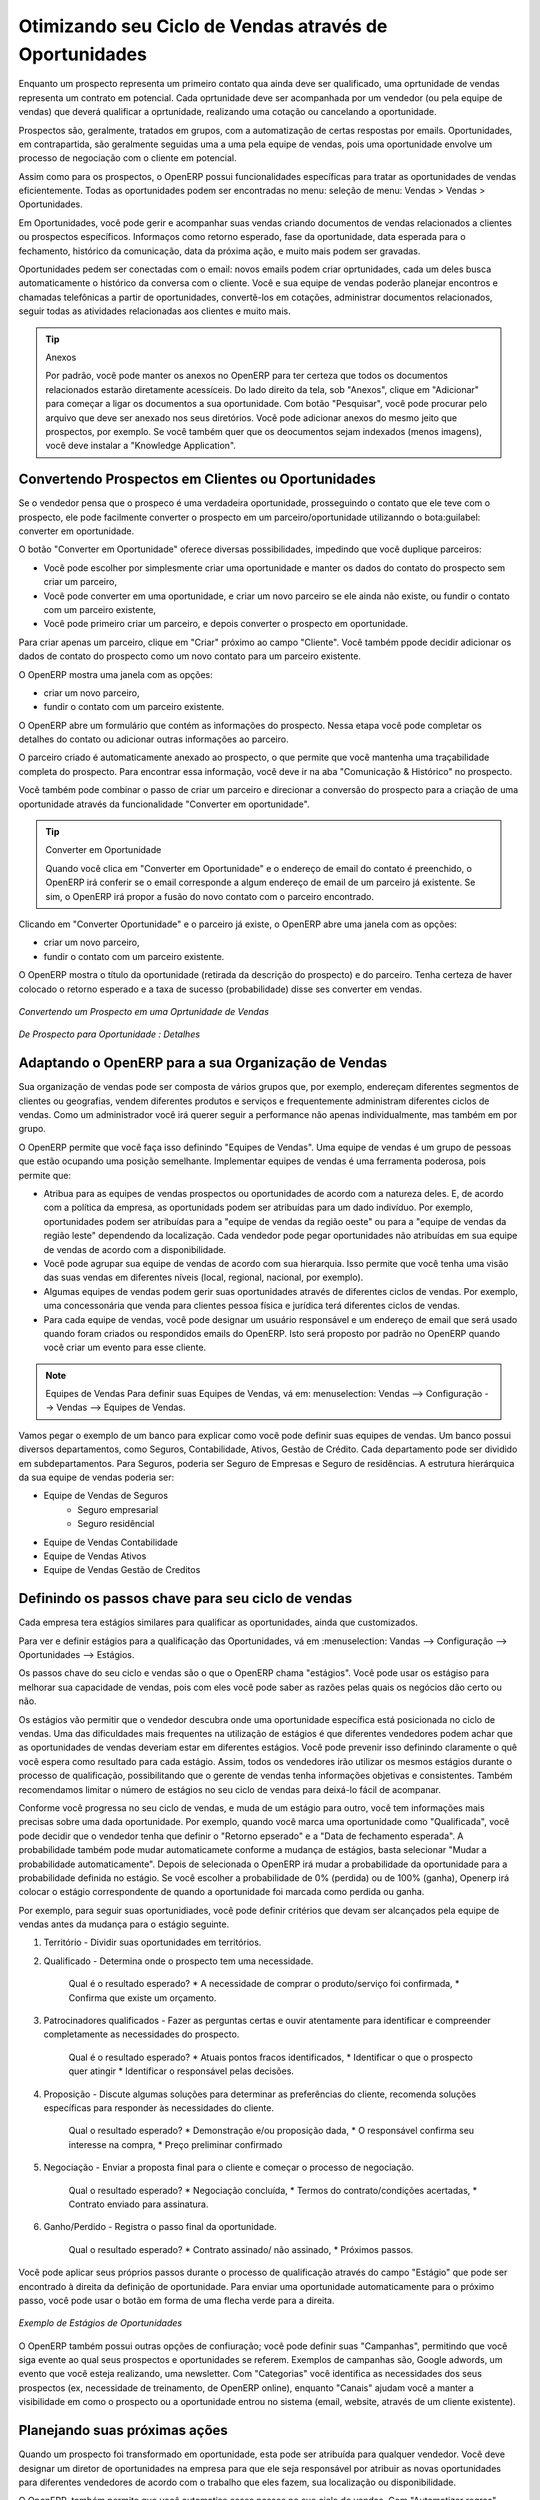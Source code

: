 
.. _part2-crm-opport:

Otimizando seu Ciclo de Vendas através de Oportunidades
=======================================================

Enquanto um prospecto representa um primeiro contato qua ainda deve ser qualificado, uma oprtunidade de vendas representa um contrato em potencial. Cada oprtunidade deve ser acompanhada por um vendedor (ou pela equipe de vendas) que deverá qualificar a oprtunidade, realizando uma cotação ou cancelando a oportunidade. 

Prospectos são, geralmente, tratados em grupos, com a automatização de certas respostas por emails.
Oportunidades, em contrapartida, são geralmente seguidas uma a uma pela equipe de vendas, pois uma oportunidade envolve um processo de negociação com o cliente em potencial.

Assim como para os prospectos, o OpenERP possui funcionalidades específicas para tratar as oportunidades de vendas eficientemente. Todas as oportunidades podem ser encontradas no menu: seleção de menu: Vendas > Vendas > Oportunidades.

Em Oportunidades, você pode gerir e acompanhar suas vendas criando documentos de vendas relacionados a clientes ou prospectos específicos.
Informaços como retorno esperado, fase da oportunidade, data esperada para o fechamento, histórico da comunicação, data da próxima ação, e muito mais podem ser gravadas.

Oportunidades pedem ser conectadas com o email: novos emails podem criar oprtunidades, cada um deles busca automaticamente o histórico da conversa com o cliente.
Você e sua equipe de vendas poderão planejar encontros e chamadas telefônicas a partir de oportunidades, convertê-los em cotações, administrar documentos relacionados, seguir todas as atividades relacionadas aos clientes e muito mais.

.. tip:: Anexos

      Por padrão, você pode manter os anexos no OpenERP para ter certeza que todos os documentos relacionados estarão diretamente acessíceis. 
      Do lado direito da tela, sob "Anexos", clique em "Adicionar" para começar a ligar os documentos a sua oportunidade. Com botão "Pesquisar", você 
      pode procurar pelo arquivo que deve ser anexado nos seus diretórios. Você pode adicionar anexos do mesmo jeito que prospectos, por exemplo.
      Se você também quer que os deocumentos sejam indexados (menos imagens), você deve instalar a "Knowledge Application".

Convertendo Prospectos em Clientes ou Oportunidades
---------------------------------------------------

Se o vendedor pensa que o prospeco é uma verdadeira oportunidade, prosseguindo o contato que ele teve com o prospecto, ele pode facilmente converter o prospecto em um parceiro/oportunidade utilizanndo o bota:guilabel: converter em oportunidade.

O botão "Converter em Oportunidade" oferece diversas possibilidades, impedindo que você duplique parceiros:

* Você pode escolher por simplesmente criar uma oportunidade e manter os dados do contato do prospecto sem criar um parceiro,

* Você pode converter em uma oportunidade, e criar um novo parceiro se ele ainda não existe, ou fundir o contato com um parceiro existente,

* Você pode primeiro criar um parceiro, e depois converter o prospecto em oportunidade. 


Para criar apenas um parceiro, clique em "Criar" próximo ao campo "Cliente". Você também ppode decidir adicionar os dados de contato do prospecto como um novo contato para um parceiro existente.

O OpenERP mostra uma janela com as opções:

* criar um novo parceiro,

* fundir o contato com um parceiro existente.

O OpenERP abre um formulário que contém as informações do prospecto. Nessa etapa você pode completar os detalhes do contato ou adicionar outras informações ao parceiro.

O parceiro criado é automaticamente anexado ao prospecto, o que permite que você mantenha uma traçabilidade completa do prospecto. Para encontrar essa informação, você deve ir na aba "Comunicação & Histórico" no prospecto.

Você também pode combinar o passo de criar um parceiro e direcionar a conversão do prospecto para a criação de uma oportunidade através da funcionalidade "Converter em oportunidade".

.. tip:: Converter em Oportunidade

      Quando você clica em "Converter em Oportunidade" e o endereço de email do contato é preenchido, o OpenERP irá conferir se o email
      corresponde a algum endereço de email de um parceiro já existente. Se sim, o OpenERP irá propor a fusão do novo contato com o parceiro
      encontrado.

Clicando em "Converter Oportunidade" e o parceiro já existe, o OpenERP abre uma janela com as opções:

* criar um novo parceiro,

* fundir o contato com um parceiro existente.

O OpenERP mostra o título da oportunidade (retirada da descrição do prospecto) e do parceiro.
Tenha certeza de haver colocado o retorno esperado e a taxa de sucesso (probabilidade) disse ses converter em vendas.

.. figure:: images/crm_lead_convert.png
   :scale: 80
   :align: center

   *Convertendo um Prospecto em uma Oprtunidade de Vendas*

.. figure:: images/crm_opport_data.jpeg
   :scale: 100
   :align: center

   *De Prospecto para Oportunidade : Detalhes*

.. _ch-team:


Adaptando o OpenERP para a sua Organização de Vendas
----------------------------------------------------

.. index::
   single: sales

Sua organização de vendas pode ser composta de vários grupos que, por exemplo, endereçam diferentes segmentos de clientes ou geografias, vendem diferentes produtos e serviços e frequentemente administram diferentes ciclos de vendas. Como um administrador você irá querer seguir a performance não apenas individualmente, mas também em por grupo.

O OpenERP permite que você faça isso definindo "Equipes de Vendas". Uma equipe de vendas é um grupo de pessoas que estão ocupando uma posição semelhante. Implementar equipes de vendas é uma ferramenta poderosa, pois permite que:

* Atribua para as equipes de vendas prospectos ou oportunidades de acordo com a natureza deles. E, de acordo com a política da empresa, as oportunidads podem ser atribuídas para um dado indivíduo. Por exemplo, oportunidades podem ser atribuídas para a "equipe de vendas da região oeste" ou para a "equipe de vendas da região leste" dependendo da localização. Cada vendedor pode pegar oportunidades não atribuídas em sua equipe de vendas de acordo com a disponibilidade.

* Você pode agrupar sua equipe de vendas de acordo com sua hierarquia. Isso permite que você tenha uma visão das suas vendas em diferentes níveis (local, regional, nacional, por exemplo).

* Algumas equipes de vendas podem gerir suas oportunidades através de diferentes ciclos de vendas. Por exemplo, uma concessonária que venda para clientes pessoa física e jurídica terá diferentes ciclos de vendas.
 
* Para cada equipe de vendas, você pode designar um usuário responsável e um endereço de email que será usado quando foram criados ou respondidos emails do OpenERP. Isto será proposto por padrão no OpenERP quando você criar um evento para esse cliente.

.. note:: Equipes de Vendas
        Para definir suas Equipes de Vendas, vá em: menuselection: Vendas --> Configuração --> Vendas --> Equipes de Vendas.

Vamos pegar o exemplo de um banco para explicar como você pode definir suas equipes de vendas. Um banco possui diversos departamentos, como Seguros, Contabilidade, Ativos, Gestão de Crédito. Cada departamento pode ser dividido em subdepartamentos. Para Seguros, poderia ser Seguro de Empresas e Seguro de residências. A estrutura hierárquica da sua equipe de vendas poderia ser:

* Equipe de Vendas de Seguros
     * Seguro empresarial
     * Seguro residêncial

* Equipe de Vendas Contabilidade

* Equipe de Vendas Ativos

* Equipe de Vendas Gestão de Creditos

Definindo os passos chave para seu ciclo de vendas
--------------------------------------------------

Cada empresa tera estágios similares para qualificar as oportunidades, ainda que customizados.

Para ver e definir estágios para a qualificação das Oportunidades, vá em :menuselection: Vandas --> Configuração --> Oportunidades --> Estágios.

Os passos chave do seu ciclo e vendas são o que o OpenERP chama "estágios". Você pode usar os estágiso para melhorar sua capacidade de vendas, pois com eles você pode saber as razões pelas quais os negócios dão certo ou não.

Os estágios vão permitir que o vendedor descubra onde uma oportunidade específica está posicionada no ciclo de vendas. Uma das dificuldades mais frequentes na utilização de estágios é que diferentes vendedores podem achar que as oportunidades de vendas deveriam estar em diferentes estágios. Você pode prevenir isso definindo claramente o quê você espera como resultado para cada estágio. Assim, todos os vendedores irão utilizar os mesmos estágios durante o processo de qualificação, possibilitando que o gerente de vendas tenha informações objetivas e consistentes. Também recomendamos limitar o número de estágios no seu ciclo de vendas para deixá-lo fácil de acompanar.

Conforme você progressa no seu ciclo de vendas, e muda de um estágio para outro, você tem informações mais precisas sobre uma dada oportunidade. Por exemplo, quando você marca uma oportunidade como "Qualificada", você pode decidir que o vendedor tenha que definir o "Retorno epserado" e a "Data de fechamento esperada". A probabilidade também pode mudar automaticamete conforme a mudança de estágios, basta selecionar "Mudar a probabilidade automaticamente". Depois de selecionada o OpenERP irá mudar a probabilidade da oportunidade para a probabilidade definida no estágio. Se você escolher a probabilidade de 0% (perdida) ou de 100% (ganha), Openerp irá colocar o estágio correspondente de quando a oportunidade foi marcada como perdida ou ganha.

Por exemplo, para seguir suas oportunidiades, você pode definir critérios que devam ser alcançados pela equipe de vendas antes da mudança para o estágio seguinte.

1. Território - Dividir suas oportunidades em territórios.

2. Qualificado - Determina onde o prospecto tem uma necessidade.

    Qual é o resultado esperado?
    * A necessidade de comprar o produto/serviço foi confirmada,
    * Confirma que existe um orçamento.

3. Patrocinadores qualificados - Fazer as perguntas certas e ouvir atentamente para identificar e compreender completamente as necessidades do prospecto.

    Qual é o resultado esperado?
    * Atuais pontos fracos identificados,
    * Identificar o que o prospecto quer atingir
    * Identificar o responsável pelas decisões.

4. Proposição - Discute algumas soluções para determinar as preferências do cliente, recomenda soluções específicas para responder às necessidades do cliente.

    Qual o resultado esperado?
    * Demonstração e/ou proposição dada,
    * O responsável confirma seu interesse na compra,
    * Preço preliminar confirmado

5. Negociação - Enviar a proposta final para o cliente e começar o processo de negociação.
    
    Qual o resultado esperado? 
    * Negociação concluída,
    * Termos do contrato/condições acertadas,
    * Contrato enviado para assinatura.
    
6. Ganho/Perdido - Registra o passo final da oportunidade.

    Qual o resultado esperado?
    * Contrato assinado/ não assinado,
    * Próximos passos.
    

Você pode aplicar seus próprios passos durante o processo de qualificação através do campo "Estágio" que pode ser encontrado à direita da definição de oportunidade. Para enviar uma oportunidade automaticamente para o próximo passo, você pode usar o botão em forma de uma flecha verde para a direita.

.. figure:: images/crm_opport_stages.jpeg
   :scale: 100
   :align: center

   *Exemplo de Estágios de Oportunidades*

O OpenERP também possui outras opções de confiuração; você pode definir suas "Campanhas", permitindo que você siga evente ao qual seus prospectos e oportunidades se referem. Exemplos de campanhas são, Google adwords, um evento que você esteja realizando, uma newsletter.
Com "Categorias" você identifica as necessidades dos seus prospectos (ex, necessidade de treinamento, de OpenERP online), enquanto "Canais" ajudam você a manter a visibilidade em como o prospecto ou a oportunidade entrou no sistema (email, website, através de um cliente existente).

Planejando suas próximas ações
------------------------------

Quando um prospecto foi transformado em oportunidade, esta pode ser atribuída para qualquer vendedor. Você deve designar um diretor de oportunidades na empresa para que ele seja responsável por atribuir as novas oportunidades para diferentes vendedores de acordo com o trabalho que eles fazem, sua localização ou disponibilidade.

O OpenERP, também permite que você automatise esses passos no sue ciclo de vendas. Com "Automatizar regras" você pode dizer ao sistema, por exemplo, para automaticamente atribuir oportunidades para um vendedor ou para mudar o status de uma oportunidade de acordo com critérios específicos.

.. note:: Ações Automatizadas

       Para acessar as regras do CRM, use :menuselection: Vendas 
       To access the CRM rules, use the :menuselection:`Sales --> Configuration --> Automated Actions --> Automated Actions` menu.




Vamos dar um exemplo do que você pode fazer com as Ações Automatizadas. Suponha que você quer atribuir as oprtunidades no setor de TI diretamente para Thomas, seu vendedor do setor de TI. Thomas deverá receber automaticamente a oportunidade quando um prospecto for convertido em uma, através do botão "Converter em Oportunidade", na tela de *Prospectos*. Isso pode ser definido no campo "Objeto" no formulário "Ações Automatizadas"; basta escolher "Converter/Fusionar Oportunidade".


As capturas de tela abaixo ilustram como você deve fazer para que o OpenERP faça isso automaticamente para você. 

*Step 1*

.. figure:: images/crm_autom_act1.jpeg
   :scale: 100
   :align: center

   *Conditions Tab of Automated Actions*

*Step 2*

.. figure:: images/crm_autom_act2.jpeg
   :scale: 100
   :align: center

   *Actions Tab of Automated Actions*

Quando você responde a uma oportunidade da aba "Comunicação & História", você pode diretamente mudar o status da oportunidade. Você também pode adicionar um CC global, mesmo com múltiplos emails separados por ';'. Isso garante que quando um email sobre essa oportunidade é enviado, todas as pessoas que estão no CC global serão notificadas.


Planejar suas próximas ações também se refere ao preenchimento de campos ou à realização de ações manualmente, sem a interferência de regras automatizadas. É importante que você preencha todos os campos oportunidade com precisão. Para garantir um bom acompanhamento e priorizar suas oportunidades, certifique-se de registrar a "Data da próxima ação" e a "Próxima Ação" em Oportunidade. Na tela *Oportunidades*, você pode agrupar seus resultados de pesquisa por esses campos, para que você saiba exatamente como planejar o seu trabalho.

Você pode usar os filtros para agrupar por "Prioridade" e então clicar na coluna  ``Data da próxima ação`` para classificar pela data da próxima ação e para facilmente acompanhar suas oportunidades e saber exatamente o que você tem que fazer.


Planejando suas reuniões e chamadas telefônicas 
-----------------------------------------------

Planejar suas reuniões e chamadas não só permite estruturar seu trabalho, mas também melhorar suas habilidades de vendas, aprendendo com o histórico de suas chamadas e reuniões. Para ambas, você pode inserir um relatório completo sobre o quê foi discutido!

Como explicado no capítulo :ref:`crm-flow`, você pode agendar uma reunião diretamente de uma oportunidade. Quando você cria uma reunião de uma oportunidade, os campos relacionados serão preenchidos a partir da oportunidade.

Para facilitar a leitura, Thomas irá agendar uma nova reunião a partir de uma oportunidade aqui e definir Luc, o gerente de vendas, como a pessoa responsável pela reunião. Ele quer enviar um lembrete a Luc 1 dia antes da reunião começar.

.. note:: Programar uma reunião a partir de uma oportunidade

   Para planejar a reunião, Thomas clica no botão 'Agendar Reunião' em "Oportunidade" e depois clica no botão "Semana" na visão de Calendário. Ele usa a função de arrastar e soltar para agendar a reunião para Luc. Ele planeja a próxima reunião para quarta-feira 14:00-3:00. Ele coloca Luc como a pessoa responsável e define um lembrete para ser enviado um dia antes do início da reunião. Ele também altera a "Data da próxima Ação" na oportunidade para a data da reunião.

Você também pode agendar uma reunião diretamente de um formulário *cliente*. Vá no Cliente para quem você deseja agendar uma reunião e abra a exibição de formulário. Na lista de ações no lado direito da tela, clique em agendar uma reunião. Se você ficar na vista "Mês" do calendário, você só terá que clicar no dia em que você deseja que a reunião seja planejada, vamos dizer que quinta-feira em duas semanas. Um formulário reunião será exibido, com o nome do cliente e a data preenchida.

Outra forma de introduzir um pedido de reunião, é usar diretamente o calendário de reuniões a partir do menu: menuselection: `Vendas -> Reuniões -> Reuniões`. Você pode usar mensais, semanais ou diárias para planejar uma reunião, selecionando os botões correspondentes. Você também pode clicar em um dia na janela Navegador para agendar uma reunião.

Na janela **Reunião**, insira os dados de reunião, tais como resumo da reunião, tipo, duração. Nas exibições semanais e diárias, você também pode pressionar o botão esquerdo do mouse no calendário e deslizar o mouse para criar um evento de várias horas. O OpenERP em seguida abrirá uma tela de entrada para uma nova reunião.
Você pode adicionar lembretes (ou ``Alarmes``) para as suas reuniões e enviar convites, seja para pessoas de sua própria empresa, contatos parceiros ou pessoas externas (apenas especificar o endereço de e-mail diretamente no convite). Você pode enviar convites antes ou após a confirmação de uma reunião. Quer a partir da reunião em si ou a partir d visão "Convites para eventos" no menu: menuselection: `Vendas -> Configuração -> Calendário - Convites> Evento`, você pode acompanhar e alterar o status do participante. Se você não puder comparecer a uma reunião, você pode delegá-la a um de seus colegas.

.. tip:: Alarmes ou Lembretes de Reuniões

     Adicione seus próprios alarmes através de: menuselection: `Vendas -> Configuração -> Calendário -> Alarmes`. Você pode querer ser avisado com uma semana de antecedência da reunião, então tudo que você tem a fazer é criar seu próprio alarme. A imagem abaixo mostra como fazer isso.
     
.. figure:: images/alarm.jpeg
   :scale: 100
   :align: center

   *Defining your Own Alarms*
     
.. figure:: images/crm_meeting_form.png
   :scale: 100
   :align: center

   *Criando uma nova Reunião*

Você pode notar diferentes cores e estilos no calendário. Isso é porque o OpenERP distingue entre eventos recorrentes, eventos que ocorrem em diversos dias e eventos que só acontecem uma vez.
Eventos que ocorrem em diversos dias têm um fundo colorido, enquanto que os eventos únicos têm uma única fonte colorida. Cada evento tem uma cor que representa o usuário que criou a reunião. Você pode filtrar os diferentes usuários selecionando-os na lista à direita da tela.

.. figure:: images/crm_calendar_month.png
   :scale: 90
   :align: center

   *Monthly Meeting Calendar*

.. figure:: images/crm_calendar_week.png
   :scale: 90
   :align: center

   *Weekly Meeting Calendar*

.. index:: calendários

Você pode alterar a visão de Calendário para reuniões e retornar à visão de formulário, de lista, ou gantt usando os botões na parte superior direita. Ferramentas usuais OpenERP de busca e filtros permitem filtrar os eventos exibidos no calendário, ou, por exemplo, exibir o calendário para apenas alguns funcionários de cada vez.

.. tip:: Parceiros relacionados

      Quando você passa o cursor do mouse sobre uma reunião na visão Calendário, o parceiro relacionado e a equipe de vendas será exibida.

É claro que você pode acessar este calendário OpenERP do seu smartphone. Para mais informações sobre esse recurso, consulte o capítulo: ref: `ch-sync1`.

O OpenERP também permite que você gerencie a entrada (`inbound`) e a saída (`outbound`) das chamadas. Mesmo a partir da visão de lista **Chamadas**, você pode editar diretamente uma chamada (mudar o status, convertê-la em uma oportunidade ou agendar uma reunião). Para cada chamada, você pode criar notas sobre o resultado. Enquanto no telefone com seu prospecto ou cliente, você pode diretamente agendar uma reunião, marcar uma nova chamada ou converter a sua chamada para uma oportunidade. Não há necessidade de você se deslocar para vários menus para fazer o que você precisa: planeje uma ação como resultado da sua chamada.

O Gerenciamento de chamadas pode ser usado para outras necessidades de planejamento, tais como:

* Entrar chamadas de clientes para que você mantenha um registro da comunicação conectada a um parceiro ou uma oportunidade de vendas,

* Chamar uma grande lista de prospectos,

* Agendar chamadas recorrentes ou próximas ações.

.. note:: Agendando uma Chamada diretamente

       Ir para: menuselection: `Vendas - Chamadas> Telefone -> Inbound` para registar as chamadas recebidas ou  'Outbound' para registrar chamadas de saída.

O telefonema será visível na aba Histórico do formulário **Parceiro** e dará uma visibilidade completa dos eventos para um cliente ou fornecedor.

É claro que o OpenERP também permite que você programe uma chamada de telefone diretamente de um formulário  **Oportunidade** através do botão "Agenda / registro de chamadas".

.. note:: Chamadas no Calendário de Reuniões

       Para ter um calendário com as suas reuniões e suas chamadas, você pode escolher entrar telefonemas como uma reunião, como um tipo de reunião específica, "Chamadas telefônicas".

Agendando datas de enceramento
------------------------------

Para acompanhar o pipeline de vendas, você deve digitar a data de encerramento prevista para cada oportunidade. Ao fazer isso, a partir da tela **Oportunidades** você pode facilmente filtrar a sua pipeline por `` Encerramento esperado `` (botão no agrupar por). Esta é uma maneira clara para prever as receitas esperadas. Você também pode usar esse filtro para verificar se a data de encerramento prevista foi definida.

Adicionando uma data limite esperada, a equipe de vendas pode gerenciar o processo de vendas mais eficiente e eficazmente.

.. figure::  images/crm_opport_closing.jpeg
   :align: center
   :scale: 100

   *Closing Dates*

.. Copyright © Open Object Press. All rights reserved.

.. You may take electronic copy of this publication and distribute it if you don't
.. change the content. You can also print a copy to be read by yourself only.

.. We have contracts with different publishers in different countries to sell and
.. distribute paper or electronic based versions of this book (translated or not)
.. in bookstores. This helps to distribute and promote the OpenERP product. It
.. also helps us to create incentives to pay contributors and authors using author
.. rights of these sales.

.. Due to this, grants to translate, modify or sell this book are strictly
.. forbidden, unless Tiny SPRL (representing Open Object Press) gives you a
.. written authorisation for this.

.. Many of the designations used by manufacturers and suppliers to distinguish their
.. products are claimed as trademarks. Where those designations appear in this book,
.. and Open Object Press was aware of a trademark claim, the designations have been
.. printed in initial capitals.

.. While every precaution has been taken in the preparation of this book, the publisher
.. and the authors assume no responsibility for errors or omissions, or for damages
.. resulting from the use of the information contained herein.

.. Published by Open Object Press, Grand Rosière, Belgium

